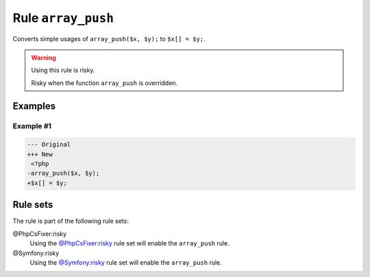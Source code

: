 ===================
Rule ``array_push``
===================

Converts simple usages of ``array_push($x, $y);`` to ``$x[] = $y;``.

.. warning:: Using this rule is risky.

   Risky when the function ``array_push`` is overridden.

Examples
--------

Example #1
~~~~~~~~~~

.. code-block:: diff

   --- Original
   +++ New
    <?php
   -array_push($x, $y);
   +$x[] = $y;

Rule sets
---------

The rule is part of the following rule sets:

@PhpCsFixer:risky
  Using the `@PhpCsFixer:risky <./../../ruleSets/PhpCsFixerRisky.rst>`_ rule set will enable the ``array_push`` rule.

@Symfony:risky
  Using the `@Symfony:risky <./../../ruleSets/SymfonyRisky.rst>`_ rule set will enable the ``array_push`` rule.
